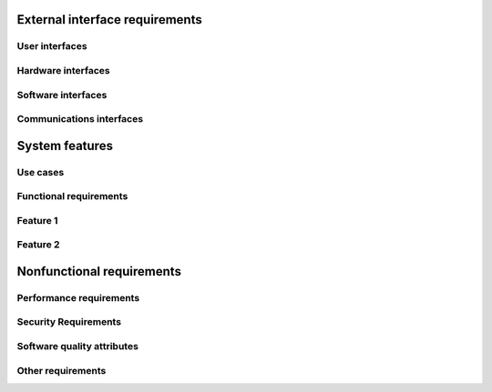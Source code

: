 External interface requirements
===============================

User interfaces
---------------



Hardware interfaces
-------------------

Software interfaces
-------------------

Communications interfaces
-------------------------

System features
===============

Use cases
---------

Functional requirements
-----------------------

Feature 1
---------

Feature 2
---------

Nonfunctional requirements
==========================

Performance requirements
------------------------

Security Requirements
---------------------

Software quality attributes
---------------------------

Other requirements
------------------
